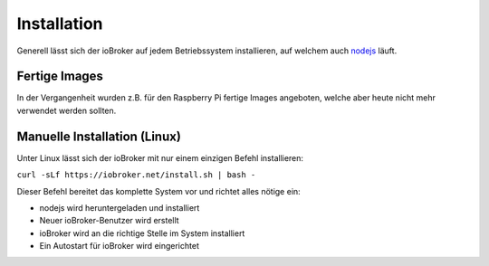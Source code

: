 .. _getting-started-installation:

Installation
============

Generell lässt sich der ioBroker auf jedem Betriebssystem installieren, auf welchem auch `nodejs <https://nodejs.org/en/>`_ läuft.

Fertige Images
--------------

In der Vergangenheit wurden z.B. für den Raspberry Pi fertige Images angeboten, welche aber heute nicht mehr verwendet werden sollten.

Manuelle Installation (Linux)
-----------------------------

Unter Linux lässt sich der ioBroker mit nur einem einzigen Befehl installieren:

``curl -sLf https://iobroker.net/install.sh | bash -``

Dieser Befehl bereitet das komplette System vor und richtet alles nötige ein:

- nodejs wird heruntergeladen und installiert
- Neuer ioBroker-Benutzer wird erstellt
- ioBroker wird an die richtige Stelle im System installiert
- Ein Autostart für ioBroker wird eingerichtet

